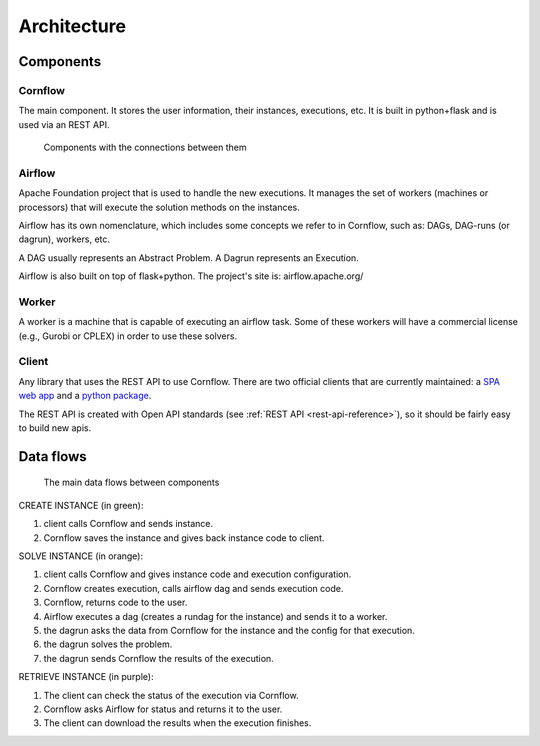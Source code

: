 Architecture
=============

Components
-------------


Cornflow
***********

The main component. It stores the user information, their instances, executions, etc. It is built in python+flask and is used via an REST API.


.. _architecture:

.. figure:: ./../_static/architecture.png

   Components with the connections between them


Airflow
************

Apache Foundation project that is used to handle the new executions. It manages the set of workers (machines or processors) that will execute the solution methods on the instances.

Airflow has its own nomenclature, which includes some concepts we refer to in Cornflow, such as: DAGs, DAG-runs (or dagrun), workers, etc.

A DAG usually represents an Abstract Problem. A Dagrun represents an Execution.

Airflow is also built on top of flask+python. The project's site is: airflow.apache.org/

Worker
************

A worker is a machine that is capable of executing an airflow task. Some of these workers will have a commercial license (e.g., Gurobi or CPLEX) in order to use these solvers.


Client
***********

Any library that uses the REST API to use Cornflow. There are two official clients that are currently maintained: a `SPA web app <https://github.com/baobabsoluciones/cornflow-admin>`_ and a `python package <https://github.com/baobabsoluciones/cornflow-client>`_.

The REST API is created with Open API standards (see :ref:`REST API <rest-api-reference>`), so it should be fairly easy to build new apis.


Data flows
------------

.. _my-figure:

.. figure:: ./../_static/data_flow.png

   The main data flows between components


CREATE INSTANCE (in green):

#. client calls Cornflow and sends instance.
#. Cornflow saves the instance and gives back instance code to client.


SOLVE INSTANCE (in orange):

#. client calls Cornflow and gives instance code and execution configuration.
#. Cornflow creates execution, calls airflow dag and sends execution code.
#. Cornflow, returns code to the user.
#. Airflow executes a dag (creates a rundag for the instance) and sends it to a worker.
#. the dagrun asks the data from Cornflow for the instance and the config for that execution.
#. the dagrun solves the problem.
#. the dagrun sends Cornflow the results of the execution.

RETRIEVE INSTANCE (in purple):

#. The client can check the status of the execution via Cornflow.
#. Cornflow asks Airflow for status and returns it to the user.
#. The client can download the results when the execution finishes.
